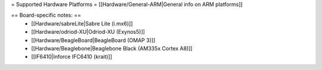 = Supported Hardware Platforms =
[[Hardware/General-ARM|General info on ARM platforms]]


== Board-specific notes: ==
 * [[Hardware/sabreLite|Sabre Lite (i.mx6)]]
 * [[Hardware/odriod-XU|Odriod-XU (Exynos5)]]
 * [[Hardware/BeagleBoard|BeagleBoard (OMAP 3)]]
 * [[Hardware/Beaglebone|Beaglebone Black (AM335x Cortex A8)]]
 * [[IF6410|Inforce IFC6410 (krait)]]

